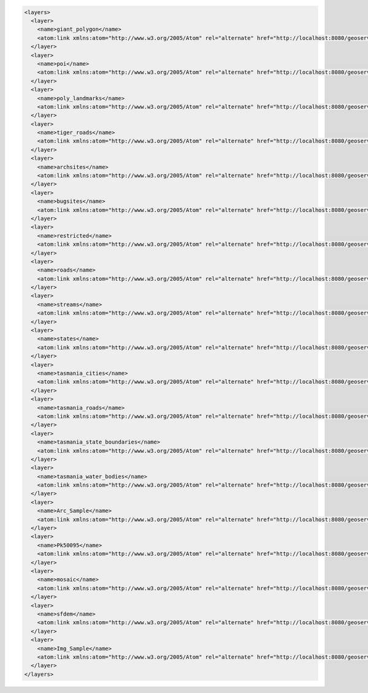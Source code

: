 .. _layers_xml:   

.. code-block:: xml

   <layers>
     <layer>
       <name>giant_polygon</name>
       <atom:link xmlns:atom="http://www.w3.org/2005/Atom" rel="alternate" href="http://localhost:8080/geoserver/rest/layers/giant_polygon.xml" type="application/xml"/>
     </layer>
     <layer>
       <name>poi</name>
       <atom:link xmlns:atom="http://www.w3.org/2005/Atom" rel="alternate" href="http://localhost:8080/geoserver/rest/layers/poi.xml" type="application/xml"/>
     </layer>
     <layer>
       <name>poly_landmarks</name>
       <atom:link xmlns:atom="http://www.w3.org/2005/Atom" rel="alternate" href="http://localhost:8080/geoserver/rest/layers/poly_landmarks.xml" type="application/xml"/>
     </layer>
     <layer>
       <name>tiger_roads</name>
       <atom:link xmlns:atom="http://www.w3.org/2005/Atom" rel="alternate" href="http://localhost:8080/geoserver/rest/layers/tiger_roads.xml" type="application/xml"/>
     </layer>
     <layer>
       <name>archsites</name>
       <atom:link xmlns:atom="http://www.w3.org/2005/Atom" rel="alternate" href="http://localhost:8080/geoserver/rest/layers/archsites.xml" type="application/xml"/>
     </layer>
     <layer>
       <name>bugsites</name>
       <atom:link xmlns:atom="http://www.w3.org/2005/Atom" rel="alternate" href="http://localhost:8080/geoserver/rest/layers/bugsites.xml" type="application/xml"/>
     </layer>
     <layer>
       <name>restricted</name>
       <atom:link xmlns:atom="http://www.w3.org/2005/Atom" rel="alternate" href="http://localhost:8080/geoserver/rest/layers/restricted.xml" type="application/xml"/>
     </layer>
     <layer>
       <name>roads</name>
       <atom:link xmlns:atom="http://www.w3.org/2005/Atom" rel="alternate" href="http://localhost:8080/geoserver/rest/layers/roads.xml" type="application/xml"/>
     </layer>
     <layer>
       <name>streams</name>
       <atom:link xmlns:atom="http://www.w3.org/2005/Atom" rel="alternate" href="http://localhost:8080/geoserver/rest/layers/streams.xml" type="application/xml"/>
     </layer>
     <layer>
       <name>states</name>
       <atom:link xmlns:atom="http://www.w3.org/2005/Atom" rel="alternate" href="http://localhost:8080/geoserver/rest/layers/states.xml" type="application/xml"/>
     </layer>
     <layer>
       <name>tasmania_cities</name>
       <atom:link xmlns:atom="http://www.w3.org/2005/Atom" rel="alternate" href="http://localhost:8080/geoserver/rest/layers/tasmania_cities.xml" type="application/xml"/>
     </layer>
     <layer>
       <name>tasmania_roads</name>
       <atom:link xmlns:atom="http://www.w3.org/2005/Atom" rel="alternate" href="http://localhost:8080/geoserver/rest/layers/tasmania_roads.xml" type="application/xml"/>
     </layer>
     <layer>
       <name>tasmania_state_boundaries</name>
       <atom:link xmlns:atom="http://www.w3.org/2005/Atom" rel="alternate" href="http://localhost:8080/geoserver/rest/layers/tasmania_state_boundaries.xml" type="application/xml"/>
     </layer>
     <layer>
       <name>tasmania_water_bodies</name>
       <atom:link xmlns:atom="http://www.w3.org/2005/Atom" rel="alternate" href="http://localhost:8080/geoserver/rest/layers/tasmania_water_bodies.xml" type="application/xml"/>
     </layer>
     <layer>
       <name>Arc_Sample</name>
       <atom:link xmlns:atom="http://www.w3.org/2005/Atom" rel="alternate" href="http://localhost:8080/geoserver/rest/layers/Arc_Sample.xml" type="application/xml"/>
     </layer>
     <layer>
       <name>Pk50095</name>
       <atom:link xmlns:atom="http://www.w3.org/2005/Atom" rel="alternate" href="http://localhost:8080/geoserver/rest/layers/Pk50095.xml" type="application/xml"/>
     </layer>
     <layer>
       <name>mosaic</name>
       <atom:link xmlns:atom="http://www.w3.org/2005/Atom" rel="alternate" href="http://localhost:8080/geoserver/rest/layers/mosaic.xml" type="application/xml"/>
     </layer>
     <layer>
       <name>sfdem</name>
       <atom:link xmlns:atom="http://www.w3.org/2005/Atom" rel="alternate" href="http://localhost:8080/geoserver/rest/layers/sfdem.xml" type="application/xml"/>
     </layer>
     <layer>
       <name>Img_Sample</name>
       <atom:link xmlns:atom="http://www.w3.org/2005/Atom" rel="alternate" href="http://localhost:8080/geoserver/rest/layers/Img_Sample.xml" type="application/xml"/>
     </layer>
   </layers>
